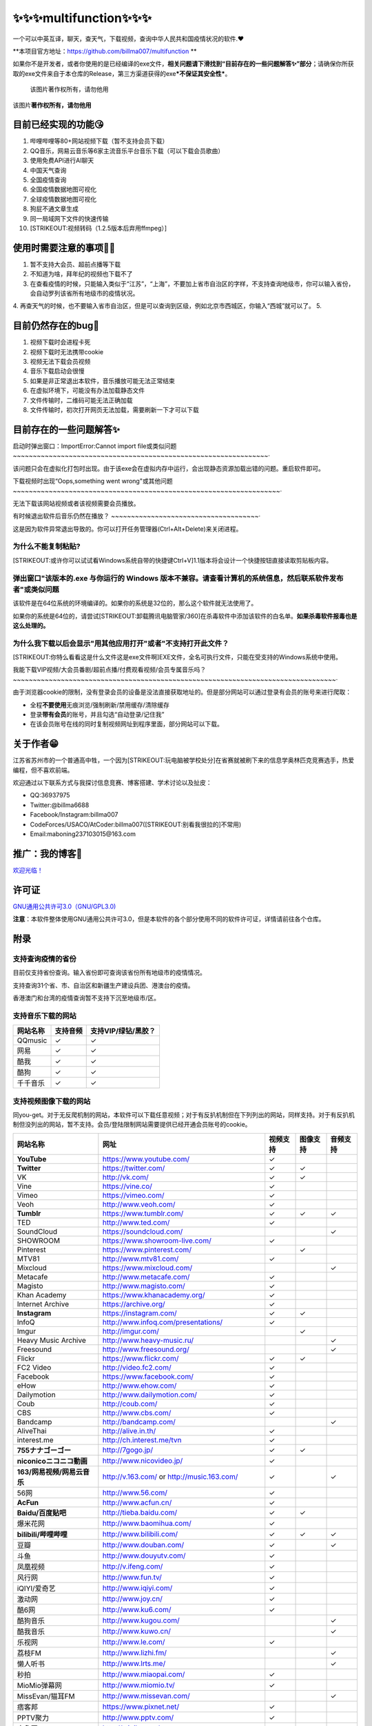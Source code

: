 .. multifunction documentation master file, created by
   sphinx-quickstart on Mon Apr 11 10:26:10 2022.
   You can adapt this file completely to your liking, but it should at least
   contain the root `toctree` directive.

✨✨✨multifunction✨✨✨
=========================================

一个可以中英互译，聊天，查天气，下载视频，查询中华人民共和国疫情状况的软件.❤

\ **本项目官方地址：https://github.com/billma007/multifunction **

如果你不是开发者，或者你使用的是已经编译的exe文件，\ **相关问题请下滑找到“目前存在的一些问题解答✨”部分**\ ；请确保你所获取的exe文件来自于本仓库的Release，第三方渠道获得的exe\ ***不保证其安全性***\ 。

.. figure:: https://cdn.jsdelivr.net/gh/billma007/imagesave/mainback.png
   :alt: 该图片著作权所有，请勿他用

   该图片著作权所有，请勿他用
该图片\ **著作权所有，请勿他用**

目前已经实现的功能😘
-------------------------------------------

1.  哔哩哔哩等80+网站视频下载（暂不支持会员下载）
2.  QQ音乐，网易云音乐等6家主流音乐平台音乐下载（可以下载会员歌曲）
3.  使用免费API进行AI聊天
4.  中国天气查询
5.  全国疫情查询
6.  全国疫情数据地图可视化
7.  全球疫情数据地图可视化
8.  狗屁不通文章生成
9.  同一局域网下文件的快速传输
10. [STRIKEOUT:视频转码（1.2.5版本后弃用ffmpeg）]

使用时需要注意的事项🐱‍🏍
---------------------------------------------------------

1. 暂不支持大会员、超前点播等下载
2. 不知道为啥，拜年纪的视频也下载不了
3. 在查看疫情的时候，只能输入类似于“江苏”，“上海”，不要加上省市自治区的字样，不支持查询地级市，你可以输入省份，会自动罗列该省所有地级市的疫情状况。
4. 再查天气的时候，也不要输入省市自治区，但是可以查询到区级，例如北京市西城区，你输入“西城”就可以了。
5. 

目前仍然存在的bug💖
------------------------------------------------------

1. 视频下载时会进程卡死
2. 视频下载时无法携带cookie
3. 视频无法下载会员视频
4. 音乐下载启动会很慢
5. 如果是非正常退出本软件，音乐播放可能无法正常结束
6. 在虚拟环境下，可能没有办法加载静态文件
7. 文件传输时，二维码可能无法正确加载
8. 文件传输时，初次打开网页无法加载，需要刷新一下才可以下载

目前存在的一些问题解答✨
---------------------------------------------------

启动时弹出窗口：ImportError:Cannot import file或类似问题
~~~~~~~~~~~~~~~~~~~~~~~~~~~~~~~~~~~~~~~~~~~~~~~~~~~~~~~~~~~~~~~~·

该问题只会在虚拟化打包时出现。由于该exe会在虚拟内存中运行，会出现静态资源加载出错的问题。重启软件即可。

下载视频时出现“Oops,something went wrong"或其他问题
~~~~~~~~~~~~~~~~~~~~~~~~~~~~~~~~~~~~~~~~~~~~~~~~~~~~~~~~~~~~~~~~~~~·

无法下载该网站视频或者该视频需要会员播放。

有时候退出软件后音乐仍然在播放？
~~~~~~~~~~~~~~~~~~~~~~~~~~~~~~~~~~~~~·

这是因为软件异常退出导致的。你可以打开任务管理器(Ctrl+Alt+Delete)来关闭进程。

为什么不能复制粘贴?
~~~~~~~~~~~~~~~~~~~~~~~~~~~~~~~~~

[STRIKEOUT:或许你可以试试看Windows系统自带的快捷键Ctrl+V]\ 1.1版本将会设计一个快捷按钮直接读取剪贴板内容。

弹出窗口"该版本的.exe 与你运行的 Windows 版本不兼容。请查看计算机的系统信息，然后联系软件发布者"或类似问题
~~~~~~~~~~~~~~~~~~~~~~~~~~~~~~~~~~~~~~~~~~~~~~~~~~~~~~~~~~~~~~~~~~~~~~~~~~~~~~~~~~~~~~~~~~~~~~~~~~~~~~~~~~~~~~~~

该软件是在64位系统的环境编译的。如果你的系统是32位的，那么这个软件就无法使用了。

如果你的系统是64位的，请尝试\ [STRIKEOUT:卸载腾讯电脑管家/360]\ 在杀毒软件中添加该软件的白名单。\ **如果杀毒软件报毒也是这么处理的。**

为什么我下载以后会显示"用其他应用打开"或者"不支持打开此文件？
~~~~~~~~~~~~~~~~~~~~~~~~~~~~~~~~~~~~~~~~~~~~~~~~~~~~~~~~~~~~~~~~~~~~~~~

[STRIKEOUT:你特么看看这是什么文件这是exe文件啊]\ EXE文件，全名可执行文件，只能在受支持的Windows系统中使用。

我能下载VIP视频/大会员番剧/超前点播/付费观看视频/会员专属音乐吗？
~~~~~~~~~~~~~~~~~~~~~~~~~~~~~~~~~~~~~~~~~~~~~~~~~~~~~~~~~~~~~~~~~~~~~~~~~~~~~~~~~·

由于浏览器cookie的限制，没有登录会员的设备是没法直接获取地址的。但是部分网站可以通过登录有会员的账号来进行爬取：

-  全程\ **不要使用**\ 无痕浏览/强制刷新/禁用缓存/清除缓存
-  登录\ **带有会员**\ 的账号，并且勾选“自动登录/记住我”
-  在该会员账号在线的同时复制视频网址到程序里面，部分网站可以下载。

关于作者😁
---------------------

江苏省苏州市的一个普通高中牲，一个因为\ [STRIKEOUT:玩电脑被学校处分]\ 在省赛就被刷下来的信息学奥林匹克竞赛选手，热爱编程，但不喜欢前端。

欢迎通过以下联系方式与我探讨信息竞赛、博客搭建、学术讨论以及扯皮：

-  QQ:36937975
-  Twitter:@billma6688
-  Facebook/Instagram:billma007
-  CodeForces/USACO/AtCoder:billma007(\ [STRIKEOUT:别看我很拉的]\ 不常用)
-  Email:maboning237103015@163.com

推广：我的博客🤞
------------------------------

`欢迎光临！ <https://billma.top>`__

许可证
-------

`GNU通用公共许可3.0（GNU/GPL3.0) <LICENSE>`__

**注意**\ ：本软件整体使用GNU通用公共许可3.0，但是本软件的各个部分使用不同的软件许可证，详情请前往各个仓库。

附录
---------------------

支持查询疫情的省份
~~~~~~~~~~~~~~~~~~

目前仅支持省份查询。输入省份即可查询该省份所有地级市的疫情情况。

支持查询31个省、市、自治区和新疆生产建设兵团、港澳台的疫情。

香港澳门和台湾的疫情查询暂不支持下沉至地级市/区。

支持音乐下载的网站
~~~~~~~~~~~~~~~~~~

+------------+------------+-----------------------+
| 网站名称   | 支持音频   | 支持VIP/绿钻/黑胶？   |
+============+============+=======================+
| QQmusic    | ✓          | ✓                     |
+------------+------------+-----------------------+
| 网易       | ✓          | ✓                     |
+------------+------------+-----------------------+
| 酷我       | ✓          | ✓                     |
+------------+------------+-----------------------+
| 酷狗       | ✓          | ✓                     |
+------------+------------+-----------------------+
| 千千音乐   | ✓          | ✓                     |
+------------+------------+-----------------------+

支持视频图像下载的网站
~~~~~~~~~~~~~~~~~~~~~~

同you-get。对于无反爬机制的网站，本软件可以下载任意视频；对于有反扒机制但在下列列出的网站，同样支持。对于有反扒机制但没列出的网站，暂不支持。会员/登陆限制网站需要提供已经开通会员账号的cookie。

+-------------------------------+--------------------------------------------------------+------------+------------+------------+
| 网站名称                      | 网址                                                   | 视频支持   | 图像支持   | 音频支持   |
+===============================+========================================================+============+============+============+
| **YouTube**                   | https://www.youtube.com/                               | ✓          |            |            |
+-------------------------------+--------------------------------------------------------+------------+------------+------------+
| **Twitter**                   | https://twitter.com/                                   | ✓          | ✓          |            |
+-------------------------------+--------------------------------------------------------+------------+------------+------------+
| VK                            | http://vk.com/                                         | ✓          | ✓          |            |
+-------------------------------+--------------------------------------------------------+------------+------------+------------+
| Vine                          | https://vine.co/                                       | ✓          |            |            |
+-------------------------------+--------------------------------------------------------+------------+------------+------------+
| Vimeo                         | https://vimeo.com/                                     | ✓          |            |            |
+-------------------------------+--------------------------------------------------------+------------+------------+------------+
| Veoh                          | http://www.veoh.com/                                   | ✓          |            |            |
+-------------------------------+--------------------------------------------------------+------------+------------+------------+
| **Tumblr**                    | https://www.tumblr.com/                                | ✓          | ✓          | ✓          |
+-------------------------------+--------------------------------------------------------+------------+------------+------------+
| TED                           | http://www.ted.com/                                    | ✓          |            |            |
+-------------------------------+--------------------------------------------------------+------------+------------+------------+
| SoundCloud                    | https://soundcloud.com/                                |            |            | ✓          |
+-------------------------------+--------------------------------------------------------+------------+------------+------------+
| SHOWROOM                      | https://www.showroom-live.com/                         | ✓          |            |            |
+-------------------------------+--------------------------------------------------------+------------+------------+------------+
| Pinterest                     | https://www.pinterest.com/                             |            | ✓          |            |
+-------------------------------+--------------------------------------------------------+------------+------------+------------+
| MTV81                         | http://www.mtv81.com/                                  | ✓          |            |            |
+-------------------------------+--------------------------------------------------------+------------+------------+------------+
| Mixcloud                      | https://www.mixcloud.com/                              |            |            | ✓          |
+-------------------------------+--------------------------------------------------------+------------+------------+------------+
| Metacafe                      | http://www.metacafe.com/                               | ✓          |            |            |
+-------------------------------+--------------------------------------------------------+------------+------------+------------+
| Magisto                       | http://www.magisto.com/                                | ✓          |            |            |
+-------------------------------+--------------------------------------------------------+------------+------------+------------+
| Khan Academy                  | https://www.khanacademy.org/                           | ✓          |            |            |
+-------------------------------+--------------------------------------------------------+------------+------------+------------+
| Internet Archive              | https://archive.org/                                   | ✓          |            |            |
+-------------------------------+--------------------------------------------------------+------------+------------+------------+
| **Instagram**                 | https://instagram.com/                                 | ✓          | ✓          |            |
+-------------------------------+--------------------------------------------------------+------------+------------+------------+
| InfoQ                         | http://www.infoq.com/presentations/                    | ✓          |            |            |
+-------------------------------+--------------------------------------------------------+------------+------------+------------+
| Imgur                         | http://imgur.com/                                      |            | ✓          |            |
+-------------------------------+--------------------------------------------------------+------------+------------+------------+
| Heavy Music Archive           | http://www.heavy-music.ru/                             |            |            | ✓          |
+-------------------------------+--------------------------------------------------------+------------+------------+------------+
| Freesound                     | http://www.freesound.org/                              |            |            | ✓          |
+-------------------------------+--------------------------------------------------------+------------+------------+------------+
| Flickr                        | https://www.flickr.com/                                | ✓          | ✓          |            |
+-------------------------------+--------------------------------------------------------+------------+------------+------------+
| FC2 Video                     | http://video.fc2.com/                                  | ✓          |            |            |
+-------------------------------+--------------------------------------------------------+------------+------------+------------+
| Facebook                      | https://www.facebook.com/                              | ✓          |            |            |
+-------------------------------+--------------------------------------------------------+------------+------------+------------+
| eHow                          | http://www.ehow.com/                                   | ✓          |            |            |
+-------------------------------+--------------------------------------------------------+------------+------------+------------+
| Dailymotion                   | http://www.dailymotion.com/                            | ✓          |            |            |
+-------------------------------+--------------------------------------------------------+------------+------------+------------+
| Coub                          | http://coub.com/                                       | ✓          |            |            |
+-------------------------------+--------------------------------------------------------+------------+------------+------------+
| CBS                           | http://www.cbs.com/                                    | ✓          |            |            |
+-------------------------------+--------------------------------------------------------+------------+------------+------------+
| Bandcamp                      | http://bandcamp.com/                                   |            |            | ✓          |
+-------------------------------+--------------------------------------------------------+------------+------------+------------+
| AliveThai                     | http://alive.in.th/                                    | ✓          |            |            |
+-------------------------------+--------------------------------------------------------+------------+------------+------------+
| interest.me                   | http://ch.interest.me/tvn                              | ✓          |            |            |
+-------------------------------+--------------------------------------------------------+------------+------------+------------+
| **755ナナゴーゴー**           | http://7gogo.jp/                                       | ✓          | ✓          |            |
+-------------------------------+--------------------------------------------------------+------------+------------+------------+
| **niconicoニコニコ動画**      | http://www.nicovideo.jp/                               | ✓          |            |            |
+-------------------------------+--------------------------------------------------------+------------+------------+------------+
| **163/网易视频/网易云音乐**   | http://v.163.com/ or http://music.163.com/             | ✓          |            | ✓          |
+-------------------------------+--------------------------------------------------------+------------+------------+------------+
| 56网                          | http://www.56.com/                                     | ✓          |            |            |
+-------------------------------+--------------------------------------------------------+------------+------------+------------+
| **AcFun**                     | http://www.acfun.cn/                                   | ✓          |            |            |
+-------------------------------+--------------------------------------------------------+------------+------------+------------+
| **Baidu/百度贴吧**            | http://tieba.baidu.com/                                | ✓          | ✓          |            |
+-------------------------------+--------------------------------------------------------+------------+------------+------------+
| 爆米花网                      | http://www.baomihua.com/                               | ✓          |            |            |
+-------------------------------+--------------------------------------------------------+------------+------------+------------+
| **bilibili/哔哩哔哩**         | http://www.bilibili.com/                               | ✓          | ✓          | ✓          |
+-------------------------------+--------------------------------------------------------+------------+------------+------------+
| 豆瓣                          | http://www.douban.com/                                 | ✓          |            | ✓          |
+-------------------------------+--------------------------------------------------------+------------+------------+------------+
| 斗鱼                          | http://www.douyutv.com/                                | ✓          |            |            |
+-------------------------------+--------------------------------------------------------+------------+------------+------------+
| 凤凰视频                      | http://v.ifeng.com/                                    | ✓          |            |            |
+-------------------------------+--------------------------------------------------------+------------+------------+------------+
| 风行网                        | http://www.fun.tv/                                     | ✓          |            |            |
+-------------------------------+--------------------------------------------------------+------------+------------+------------+
| iQIYI/爱奇艺                  | http://www.iqiyi.com/                                  | ✓          |            |            |
+-------------------------------+--------------------------------------------------------+------------+------------+------------+
| 激动网                        | http://www.joy.cn/                                     | ✓          |            |            |
+-------------------------------+--------------------------------------------------------+------------+------------+------------+
| 酷6网                         | http://www.ku6.com/                                    | ✓          |            |            |
+-------------------------------+--------------------------------------------------------+------------+------------+------------+
| 酷狗音乐                      | http://www.kugou.com/                                  |            |            | ✓          |
+-------------------------------+--------------------------------------------------------+------------+------------+------------+
| 酷我音乐                      | http://www.kuwo.cn/                                    |            |            | ✓          |
+-------------------------------+--------------------------------------------------------+------------+------------+------------+
| 乐视网                        | http://www.le.com/                                     | ✓          |            |            |
+-------------------------------+--------------------------------------------------------+------------+------------+------------+
| 荔枝FM                        | http://www.lizhi.fm/                                   |            |            | ✓          |
+-------------------------------+--------------------------------------------------------+------------+------------+------------+
| 懒人听书                      | http://www.lrts.me/                                    |            |            | ✓          |
+-------------------------------+--------------------------------------------------------+------------+------------+------------+
| 秒拍                          | http://www.miaopai.com/                                | ✓          |            |            |
+-------------------------------+--------------------------------------------------------+------------+------------+------------+
| MioMio弹幕网                  | http://www.miomio.tv/                                  | ✓          |            |            |
+-------------------------------+--------------------------------------------------------+------------+------------+------------+
| MissEvan/猫耳FM               | http://www.missevan.com/                               |            |            | ✓          |
+-------------------------------+--------------------------------------------------------+------------+------------+------------+
| 痞客邦                        | https://www.pixnet.net/                                | ✓          |            |            |
+-------------------------------+--------------------------------------------------------+------------+------------+------------+
| PPTV聚力                      | http://www.pptv.com/                                   | ✓          |            |            |
+-------------------------------+--------------------------------------------------------+------------+------------+------------+
| 齐鲁网                        | http://v.iqilu.com/                                    | ✓          |            |            |
+-------------------------------+--------------------------------------------------------+------------+------------+------------+
| QQ/腾讯视频                   | http://v.qq.com/                                       | ✓          |            |            |
+-------------------------------+--------------------------------------------------------+------------+------------+------------+
| 企鹅直播                      | http://live.qq.com/                                    | ✓          |            |            |
+-------------------------------+--------------------------------------------------------+------------+------------+------------+
| Sina/新浪视频/微博秒拍视频    | http://video.sina.com.cn/ or http://video.weibo.com/   | ✓          |            |            |
+-------------------------------+--------------------------------------------------------+------------+------------+------------+
| Sohu/搜狐视频                 | http://tv.sohu.com/                                    | ✓          |            |            |
+-------------------------------+--------------------------------------------------------+------------+------------+------------+
| **Tudou/土豆**                | http://www.tudou.com/                                  | ✓          |            |            |
+-------------------------------+--------------------------------------------------------+------------+------------+------------+
| 阳光卫视                      | http://www.isuntv.com/                                 | ✓          |            |            |
+-------------------------------+--------------------------------------------------------+------------+------------+------------+
| **Youku/优酷**                | http://www.youku.com/                                  | ✓          |            |            |
+-------------------------------+--------------------------------------------------------+------------+------------+------------+
| 战旗TV                        | http://www.zhanqi.tv/lives                             | ✓          |            |            |
+-------------------------------+--------------------------------------------------------+------------+------------+------------+
| 央视网                        | http://www.cntv.cn/                                    | ✓          |            |            |
+-------------------------------+--------------------------------------------------------+------------+------------+------------+
| Naver/네이버                  | http://tvcast.naver.com/                               | ✓          |            |            |
+-------------------------------+--------------------------------------------------------+------------+------------+------------+
| 芒果TV                        | http://www.mgtv.com/                                   | ✓          |            |            |
+-------------------------------+--------------------------------------------------------+------------+------------+------------+
| 火猫TV                        | http://www.huomao.com/                                 | ✓          |            |            |
+-------------------------------+--------------------------------------------------------+------------+------------+------------+
| 阳光宽频网                    | http://www.365yg.com/                                  | ✓          |            |            |
+-------------------------------+--------------------------------------------------------+------------+------------+------------+
| 西瓜视频                      | https://www.ixigua.com/                                | ✓          |            |            |
+-------------------------------+--------------------------------------------------------+------------+------------+------------+
| 新片场                        | https://www.xinpianchang.com/                          | ✓          |            |            |
+-------------------------------+--------------------------------------------------------+------------+------------+------------+
| 快手                          | https://www.kuaishou.com/                              | ✓          | ✓          |            |
+-------------------------------+--------------------------------------------------------+------------+------------+------------+
| 抖音                          | https://www.douyin.com/                                | ✓          |            |            |
+-------------------------------+--------------------------------------------------------+------------+------------+------------+
| TikTok                        | https://www.tiktok.com/                                | ✓          |            |            |
+-------------------------------+--------------------------------------------------------+------------+------------+------------+
| 中国体育(TV)                  | http://v.zhibo.tv/ or http://video.zhibo.tv/           | ✓          |            |            |
+-------------------------------+--------------------------------------------------------+------------+------------+------------+
| 知乎                          | https://www.zhihu.com/                                 | ✓          |            |            |
+-------------------------------+--------------------------------------------------------+------------+------------+------------+

支持查询天气的城市
~~~~~~~~~~~~~~~~~~

共支持333个城市和2981个县/区。

注意，查询的时候不要加市、区等字样（特区，新区除外）

例如:\ ``苏州``\ ，\ ``上海``\ ，\ ``姑苏``\ ，\ ``海淀``\ ，\ ``黄埔``\ ，\ ``香港``\ 等

部分新区或者自治州例外，如 ``浦东新区``\ ，\ ``伊犁自治州``

暂不支持：苏州工业园区

+--------+--------------------------+--------------------+
| 序号   | 城市                     | 所属省份           |
+========+==========================+====================+
| 1      | 阿坝藏族羌族自治州       | 四川省             |
+--------+--------------------------+--------------------+
| 2      | 阿克苏地区               | 新疆维吾尔自治区   |
+--------+--------------------------+--------------------+
| 3      | 阿拉善盟                 | 内蒙古自治区       |
+--------+--------------------------+--------------------+
| 4      | 阿勒泰地区               | 新疆维吾尔自治区   |
+--------+--------------------------+--------------------+
| 5      | 阿里地区                 | 西藏自治区         |
+--------+--------------------------+--------------------+
| 6      | 安康市                   | 陕西省             |
+--------+--------------------------+--------------------+
| 7      | 安庆市                   | 安徽省             |
+--------+--------------------------+--------------------+
| 8      | 安顺市                   | 贵州省             |
+--------+--------------------------+--------------------+
| 9      | 安阳市                   | 河南省             |
+--------+--------------------------+--------------------+
| 10     | 鞍山市                   | 辽宁省             |
+--------+--------------------------+--------------------+
| 11     | 巴彦淖尔市               | 内蒙古自治区       |
+--------+--------------------------+--------------------+
| 12     | 巴音郭楞蒙古自治州       | 新疆维吾尔自治区   |
+--------+--------------------------+--------------------+
| 13     | 巴中市                   | 四川省             |
+--------+--------------------------+--------------------+
| 14     | 白城市                   | 吉林省             |
+--------+--------------------------+--------------------+
| 15     | 白山市                   | 吉林省             |
+--------+--------------------------+--------------------+
| 16     | 白银市                   | 甘肃省             |
+--------+--------------------------+--------------------+
| 17     | 百色市                   | 广西壮族自治区     |
+--------+--------------------------+--------------------+
| 18     | 蚌埠市                   | 安徽省             |
+--------+--------------------------+--------------------+
| 19     | 包头市                   | 内蒙古自治区       |
+--------+--------------------------+--------------------+
| 20     | 宝鸡市                   | 陕西省             |
+--------+--------------------------+--------------------+
| 21     | 保定市                   | 河北省             |
+--------+--------------------------+--------------------+
| 22     | 保山市                   | 云南省             |
+--------+--------------------------+--------------------+
| 23     | 北海市                   | 广西壮族自治区     |
+--------+--------------------------+--------------------+
| 24     | 本溪市                   | 辽宁省             |
+--------+--------------------------+--------------------+
| 25     | 毕节地区                 | 贵州省             |
+--------+--------------------------+--------------------+
| 26     | 滨州市                   | 山东省             |
+--------+--------------------------+--------------------+
| 27     | 博尔塔拉蒙古自治州       | 新疆维吾尔自治区   |
+--------+--------------------------+--------------------+
| 28     | 沧州市                   | 河北省             |
+--------+--------------------------+--------------------+
| 29     | 昌都地区                 | 西藏自治区         |
+--------+--------------------------+--------------------+
| 30     | 昌吉回族自治州           | 新疆维吾尔自治区   |
+--------+--------------------------+--------------------+
| 31     | 长春市                   | 吉林省             |
+--------+--------------------------+--------------------+
| 32     | 长沙市                   | 湖南省             |
+--------+--------------------------+--------------------+
| 33     | 长治市                   | 山西省             |
+--------+--------------------------+--------------------+
| 34     | 常德市                   | 湖南省             |
+--------+--------------------------+--------------------+
| 35     | 常州市                   | 江苏省             |
+--------+--------------------------+--------------------+
| 36     | 巢湖市                   | 安徽省             |
+--------+--------------------------+--------------------+
| 37     | 朝阳市                   | 辽宁省             |
+--------+--------------------------+--------------------+
| 38     | 潮州市                   | 广东省             |
+--------+--------------------------+--------------------+
| 39     | 郴州市                   | 湖南省             |
+--------+--------------------------+--------------------+
| 40     | 成都市                   | 四川省             |
+--------+--------------------------+--------------------+
| 41     | 承德市                   | 河北省             |
+--------+--------------------------+--------------------+
| 42     | 池州市                   | 安徽省             |
+--------+--------------------------+--------------------+
| 43     | 赤峰市                   | 内蒙古自治区       |
+--------+--------------------------+--------------------+
| 44     | 崇左市                   | 广西壮族自治区     |
+--------+--------------------------+--------------------+
| 45     | 滁州市                   | 安徽省             |
+--------+--------------------------+--------------------+
| 46     | 楚雄彝族自治州           | 云南省             |
+--------+--------------------------+--------------------+
| 47     | 达州市                   | 四川省             |
+--------+--------------------------+--------------------+
| 48     | 大理白族自治州           | 云南省             |
+--------+--------------------------+--------------------+
| 49     | 大连市                   | 辽宁省             |
+--------+--------------------------+--------------------+
| 50     | 大庆市                   | 黑龙江省           |
+--------+--------------------------+--------------------+
| 51     | 大同市                   | 山西省             |
+--------+--------------------------+--------------------+
| 52     | 大兴安岭地区             | 黑龙江省           |
+--------+--------------------------+--------------------+
| 53     | 丹东市                   | 辽宁省             |
+--------+--------------------------+--------------------+
| 54     | 德宏傣族景颇族自治州     | 云南省             |
+--------+--------------------------+--------------------+
| 55     | 德阳市                   | 四川省             |
+--------+--------------------------+--------------------+
| 56     | 德州市                   | 山东省             |
+--------+--------------------------+--------------------+
| 57     | 迪庆藏族自治州           | 云南省             |
+--------+--------------------------+--------------------+
| 58     | 定西市                   | 甘肃省             |
+--------+--------------------------+--------------------+
| 59     | 东莞市                   | 广东省             |
+--------+--------------------------+--------------------+
| 60     | 东营市                   | 山东省             |
+--------+--------------------------+--------------------+
| 61     | 鄂尔多斯市               | 内蒙古自治区       |
+--------+--------------------------+--------------------+
| 62     | 鄂州市                   | 湖北省             |
+--------+--------------------------+--------------------+
| 63     | 恩施土家族苗族自治州     | 湖北省             |
+--------+--------------------------+--------------------+
| 64     | 防城港市                 | 广西壮族自治区     |
+--------+--------------------------+--------------------+
| 65     | 佛山市                   | 广东省             |
+--------+--------------------------+--------------------+
| 66     | 福州市                   | 福建省             |
+--------+--------------------------+--------------------+
| 67     | 抚顺市                   | 辽宁省             |
+--------+--------------------------+--------------------+
| 68     | 抚州市                   | 江西省             |
+--------+--------------------------+--------------------+
| 69     | 阜新市                   | 辽宁省             |
+--------+--------------------------+--------------------+
| 70     | 阜阳市                   | 安徽省             |
+--------+--------------------------+--------------------+
| 71     | 甘南州                   | 甘肃省             |
+--------+--------------------------+--------------------+
| 72     | 甘孜藏族自治州           | 四川省             |
+--------+--------------------------+--------------------+
| 73     | 赣州市                   | 江西省             |
+--------+--------------------------+--------------------+
| 74     | 固原市                   | 宁夏回族自治区     |
+--------+--------------------------+--------------------+
| 75     | 广安市                   | 四川省             |
+--------+--------------------------+--------------------+
| 76     | 广元市                   | 四川省             |
+--------+--------------------------+--------------------+
| 77     | 广州市                   | 广东省             |
+--------+--------------------------+--------------------+
| 78     | 贵港市                   | 广西壮族自治区     |
+--------+--------------------------+--------------------+
| 79     | 贵阳市                   | 贵州省             |
+--------+--------------------------+--------------------+
| 80     | 桂林市                   | 广西壮族自治区     |
+--------+--------------------------+--------------------+
| 81     | 果洛藏族自治州           | 青海省             |
+--------+--------------------------+--------------------+
| 82     | 哈尔滨市                 | 黑龙江省           |
+--------+--------------------------+--------------------+
| 83     | 哈密地区                 | 新疆维吾尔自治区   |
+--------+--------------------------+--------------------+
| 84     | 海北藏族自治州           | 青海省             |
+--------+--------------------------+--------------------+
| 85     | 海东地区                 | 青海省             |
+--------+--------------------------+--------------------+
| 86     | 海口市                   | 海南省             |
+--------+--------------------------+--------------------+
| 87     | 海南藏族自治州           | 青海省             |
+--------+--------------------------+--------------------+
| 88     | 海西蒙古族藏族自治州     | 青海省             |
+--------+--------------------------+--------------------+
| 89     | 邯郸市                   | 河北省             |
+--------+--------------------------+--------------------+
| 90     | 汉中市                   | 陕西省             |
+--------+--------------------------+--------------------+
| 91     | 杭州市                   | 浙江省             |
+--------+--------------------------+--------------------+
| 92     | 毫州市                   | 安徽省             |
+--------+--------------------------+--------------------+
| 93     | 合肥市                   | 安徽省             |
+--------+--------------------------+--------------------+
| 94     | 和田地区                 | 新疆维吾尔自治区   |
+--------+--------------------------+--------------------+
| 95     | 河池市                   | 广西壮族自治区     |
+--------+--------------------------+--------------------+
| 96     | 河源市                   | 广东省             |
+--------+--------------------------+--------------------+
| 97     | 菏泽市                   | 山东省             |
+--------+--------------------------+--------------------+
| 98     | 贺州市                   | 广西壮族自治区     |
+--------+--------------------------+--------------------+
| 99     | 鹤壁市                   | 河南省             |
+--------+--------------------------+--------------------+
| 100    | 鹤岗市                   | 黑龙江省           |
+--------+--------------------------+--------------------+
| 101    | 黑河市                   | 黑龙江省           |
+--------+--------------------------+--------------------+
| 102    | 衡水市                   | 河北省             |
+--------+--------------------------+--------------------+
| 103    | 衡阳市                   | 湖南省             |
+--------+--------------------------+--------------------+
| 104    | 红河哈尼族彝族自治州     | 云南省             |
+--------+--------------------------+--------------------+
| 105    | 呼和浩特市               | 内蒙古自治区       |
+--------+--------------------------+--------------------+
| 106    | 呼伦贝尔市               | 内蒙古自治区       |
+--------+--------------------------+--------------------+
| 107    | 湖州市                   | 浙江省             |
+--------+--------------------------+--------------------+
| 108    | 葫芦岛市                 | 辽宁省             |
+--------+--------------------------+--------------------+
| 109    | 怀化市                   | 湖南省             |
+--------+--------------------------+--------------------+
| 110    | 淮安市                   | 江苏省             |
+--------+--------------------------+--------------------+
| 111    | 淮北市                   | 安徽省             |
+--------+--------------------------+--------------------+
| 112    | 淮南市                   | 安徽省             |
+--------+--------------------------+--------------------+
| 113    | 黄冈市                   | 湖北省             |
+--------+--------------------------+--------------------+
| 114    | 黄南藏族自治州           | 青海省             |
+--------+--------------------------+--------------------+
| 115    | 黄山市                   | 安徽省             |
+--------+--------------------------+--------------------+
| 116    | 黄石市                   | 湖北省             |
+--------+--------------------------+--------------------+
| 117    | 惠州市                   | 广东省             |
+--------+--------------------------+--------------------+
| 118    | 鸡西市                   | 黑龙江省           |
+--------+--------------------------+--------------------+
| 119    | 吉安市                   | 江西省             |
+--------+--------------------------+--------------------+
| 120    | 吉林市                   | 吉林省             |
+--------+--------------------------+--------------------+
| 121    | 济南市                   | 山东省             |
+--------+--------------------------+--------------------+
| 122    | 济宁市                   | 山东省             |
+--------+--------------------------+--------------------+
| 123    | 佳木斯市                 | 黑龙江省           |
+--------+--------------------------+--------------------+
| 124    | 嘉兴市                   | 浙江省             |
+--------+--------------------------+--------------------+
| 125    | 嘉峪关市                 | 甘肃省             |
+--------+--------------------------+--------------------+
| 126    | 江门市                   | 广东省             |
+--------+--------------------------+--------------------+
| 127    | 焦作市                   | 河南省             |
+--------+--------------------------+--------------------+
| 128    | 揭阳市                   | 广东省             |
+--------+--------------------------+--------------------+
| 129    | 金昌市                   | 甘肃省             |
+--------+--------------------------+--------------------+
| 130    | 金华市                   | 浙江省             |
+--------+--------------------------+--------------------+
| 131    | 锦州市                   | 辽宁省             |
+--------+--------------------------+--------------------+
| 132    | 晋城市                   | 山西省             |
+--------+--------------------------+--------------------+
| 133    | 晋中市                   | 山西省             |
+--------+--------------------------+--------------------+
| 134    | 荆门市                   | 湖北省             |
+--------+--------------------------+--------------------+
| 135    | 荆州市                   | 湖北省             |
+--------+--------------------------+--------------------+
| 136    | 景德镇市                 | 江西省             |
+--------+--------------------------+--------------------+
| 137    | 九江市                   | 江西省             |
+--------+--------------------------+--------------------+
| 138    | 酒泉市                   | 甘肃省             |
+--------+--------------------------+--------------------+
| 139    | 喀什地区                 | 新疆维吾尔自治区   |
+--------+--------------------------+--------------------+
| 140    | 开封市                   | 河南省             |
+--------+--------------------------+--------------------+
| 141    | 克拉玛依市               | 新疆维吾尔自治区   |
+--------+--------------------------+--------------------+
| 142    | 克孜勒苏柯尔克孜自治州   | 新疆维吾尔自治区   |
+--------+--------------------------+--------------------+
| 143    | 昆明市                   | 云南省             |
+--------+--------------------------+--------------------+
| 144    | 拉萨市                   | 西藏自治区         |
+--------+--------------------------+--------------------+
| 145    | 来宾市                   | 广西壮族自治区     |
+--------+--------------------------+--------------------+
| 146    | 莱芜市                   | 山东省             |
+--------+--------------------------+--------------------+
| 147    | 兰州市                   | 甘肃省             |
+--------+--------------------------+--------------------+
| 148    | 廊坊市                   | 河北省             |
+--------+--------------------------+--------------------+
| 149    | 乐山市                   | 四川省             |
+--------+--------------------------+--------------------+
| 150    | 丽江市                   | 云南省             |
+--------+--------------------------+--------------------+
| 151    | 丽水市                   | 浙江省             |
+--------+--------------------------+--------------------+
| 152    | 连云港市                 | 江苏省             |
+--------+--------------------------+--------------------+
| 153    | 凉山彝族自治州           | 四川省             |
+--------+--------------------------+--------------------+
| 154    | 辽阳市                   | 辽宁省             |
+--------+--------------------------+--------------------+
| 155    | 辽源市                   | 吉林省             |
+--------+--------------------------+--------------------+
| 156    | 聊城市                   | 山东省             |
+--------+--------------------------+--------------------+
| 157    | 林芝地区                 | 西藏自治区         |
+--------+--------------------------+--------------------+
| 158    | 临沧市                   | 云南省             |
+--------+--------------------------+--------------------+
| 159    | 临汾市                   | 山西省             |
+--------+--------------------------+--------------------+
| 160    | 临夏州                   | 甘肃省             |
+--------+--------------------------+--------------------+
| 161    | 临沂市                   | 山东省             |
+--------+--------------------------+--------------------+
| 162    | 柳州市                   | 广西壮族自治区     |
+--------+--------------------------+--------------------+
| 163    | 六安市                   | 安徽省             |
+--------+--------------------------+--------------------+
| 164    | 六盘水市                 | 贵州省             |
+--------+--------------------------+--------------------+
| 165    | 龙岩市                   | 福建省             |
+--------+--------------------------+--------------------+
| 166    | 陇南市                   | 甘肃省             |
+--------+--------------------------+--------------------+
| 167    | 娄底市                   | 湖南省             |
+--------+--------------------------+--------------------+
| 168    | 泸州市                   | 四川省             |
+--------+--------------------------+--------------------+
| 169    | 吕梁市                   | 山西省             |
+--------+--------------------------+--------------------+
| 170    | 洛阳市                   | 河南省             |
+--------+--------------------------+--------------------+
| 171    | 漯河市                   | 河南省             |
+--------+--------------------------+--------------------+
| 172    | 马鞍山市                 | 安徽省             |
+--------+--------------------------+--------------------+
| 173    | 茂名市                   | 广东省             |
+--------+--------------------------+--------------------+
| 174    | 眉山市                   | 四川省             |
+--------+--------------------------+--------------------+
| 175    | 梅州市                   | 广东省             |
+--------+--------------------------+--------------------+
| 176    | 绵阳市                   | 四川省             |
+--------+--------------------------+--------------------+
| 177    | 牡丹江市                 | 黑龙江省           |
+--------+--------------------------+--------------------+
| 178    | 内江市                   | 四川省             |
+--------+--------------------------+--------------------+
| 179    | 那曲地区                 | 西藏自治区         |
+--------+--------------------------+--------------------+
| 180    | 南昌市                   | 江西省             |
+--------+--------------------------+--------------------+
| 181    | 南充市                   | 四川省             |
+--------+--------------------------+--------------------+
| 182    | 南京市                   | 江苏省             |
+--------+--------------------------+--------------------+
| 183    | 南宁市                   | 广西壮族自治区     |
+--------+--------------------------+--------------------+
| 184    | 南平市                   | 福建省             |
+--------+--------------------------+--------------------+
| 185    | 南通市                   | 江苏省             |
+--------+--------------------------+--------------------+
| 186    | 南阳市                   | 河南省             |
+--------+--------------------------+--------------------+
| 187    | 宁波市                   | 浙江省             |
+--------+--------------------------+--------------------+
| 188    | 宁德市                   | 福建省             |
+--------+--------------------------+--------------------+
| 189    | 怒江傈僳族自治州         | 云南省             |
+--------+--------------------------+--------------------+
| 190    | 攀枝花市                 | 四川省             |
+--------+--------------------------+--------------------+
| 191    | 盘锦市                   | 辽宁省             |
+--------+--------------------------+--------------------+
| 192    | 平顶山市                 | 河南省             |
+--------+--------------------------+--------------------+
| 193    | 平凉市                   | 甘肃省             |
+--------+--------------------------+--------------------+
| 194    | 萍乡市                   | 江西省             |
+--------+--------------------------+--------------------+
| 195    | 莆田市                   | 福建省             |
+--------+--------------------------+--------------------+
| 196    | 濮阳市                   | 河南省             |
+--------+--------------------------+--------------------+
| 197    | 普洱市                   | 云南省             |
+--------+--------------------------+--------------------+
| 198    | 七台河市                 | 黑龙江省           |
+--------+--------------------------+--------------------+
| 199    | 齐齐哈尔市               | 黑龙江省           |
+--------+--------------------------+--------------------+
| 200    | 黔东南苗族侗族自治州     | 贵州省             |
+--------+--------------------------+--------------------+
| 201    | 黔南布依族苗族自治州     | 贵州省             |
+--------+--------------------------+--------------------+
| 202    | 黔西南布依族苗族自治州   | 贵州省             |
+--------+--------------------------+--------------------+
| 203    | 钦州市                   | 广西壮族自治区     |
+--------+--------------------------+--------------------+
| 204    | 秦皇岛市                 | 河北省             |
+--------+--------------------------+--------------------+
| 205    | 青岛市                   | 山东省             |
+--------+--------------------------+--------------------+
| 206    | 清远市                   | 广东省             |
+--------+--------------------------+--------------------+
| 207    | 庆阳市                   | 甘肃省             |
+--------+--------------------------+--------------------+
| 208    | 曲靖市                   | 云南省             |
+--------+--------------------------+--------------------+
| 209    | 衢州市                   | 浙江省             |
+--------+--------------------------+--------------------+
| 210    | 泉州市                   | 福建省             |
+--------+--------------------------+--------------------+
| 211    | 日喀则地区               | 西藏自治区         |
+--------+--------------------------+--------------------+
| 212    | 日照市                   | 山东省             |
+--------+--------------------------+--------------------+
| 213    | 三门峡市                 | 河南省             |
+--------+--------------------------+--------------------+
| 214    | 三明市                   | 福建省             |
+--------+--------------------------+--------------------+
| 215    | 三亚市                   | 海南省             |
+--------+--------------------------+--------------------+
| 216    | 山南地区                 | 西藏自治区         |
+--------+--------------------------+--------------------+
| 217    | 汕头市                   | 广东省             |
+--------+--------------------------+--------------------+
| 218    | 汕尾市                   | 广东省             |
+--------+--------------------------+--------------------+
| 219    | 商洛市                   | 陕西省             |
+--------+--------------------------+--------------------+
| 220    | 商丘市                   | 河南省             |
+--------+--------------------------+--------------------+
| 221    | 上饶市                   | 江西省             |
+--------+--------------------------+--------------------+
| 222    | 韶关市                   | 广东省             |
+--------+--------------------------+--------------------+
| 223    | 邵阳市                   | 湖南省             |
+--------+--------------------------+--------------------+
| 224    | 绍兴市                   | 浙江省             |
+--------+--------------------------+--------------------+
| 225    | 深圳市                   | 广东省             |
+--------+--------------------------+--------------------+
| 226    | 沈阳市                   | 辽宁省             |
+--------+--------------------------+--------------------+
| 227    | 十堰市                   | 湖北省             |
+--------+--------------------------+--------------------+
| 228    | 石家庄市                 | 河北省             |
+--------+--------------------------+--------------------+
| 229    | 石嘴山市                 | 宁夏回族自治区     |
+--------+--------------------------+--------------------+
| 230    | 双鸭山市                 | 黑龙江省           |
+--------+--------------------------+--------------------+
| 231    | 朔州市                   | 山西省             |
+--------+--------------------------+--------------------+
| 232    | 四平市                   | 吉林省             |
+--------+--------------------------+--------------------+
| 233    | 松原市                   | 吉林省             |
+--------+--------------------------+--------------------+
| 234    | 苏州市                   | 江苏省             |
+--------+--------------------------+--------------------+
| 235    | 宿迁市                   | 江苏省             |
+--------+--------------------------+--------------------+
| 236    | 宿州市                   | 安徽省             |
+--------+--------------------------+--------------------+
| 237    | 绥化市                   | 黑龙江省           |
+--------+--------------------------+--------------------+
| 238    | 随州市                   | 湖北省             |
+--------+--------------------------+--------------------+
| 239    | 遂宁市                   | 四川省             |
+--------+--------------------------+--------------------+
| 240    | 塔城地区                 | 新疆维吾尔自治区   |
+--------+--------------------------+--------------------+
| 241    | 台州市                   | 浙江省             |
+--------+--------------------------+--------------------+
| 242    | 太原市                   | 山西省             |
+--------+--------------------------+--------------------+
| 243    | 泰安市                   | 山东省             |
+--------+--------------------------+--------------------+
| 244    | 泰州市                   | 江苏省             |
+--------+--------------------------+--------------------+
| 245    | 唐山市                   | 河北省             |
+--------+--------------------------+--------------------+
| 246    | 天水市                   | 甘肃省             |
+--------+--------------------------+--------------------+
| 247    | 铁岭市                   | 辽宁省             |
+--------+--------------------------+--------------------+
| 248    | 通化市                   | 吉林省             |
+--------+--------------------------+--------------------+
| 249    | 通辽市                   | 内蒙古自治区       |
+--------+--------------------------+--------------------+
| 250    | 铜川市                   | 陕西省             |
+--------+--------------------------+--------------------+
| 251    | 铜陵市                   | 安徽省             |
+--------+--------------------------+--------------------+
| 252    | 铜仁市                   | 贵州省             |
+--------+--------------------------+--------------------+
| 253    | 吐鲁番地区               | 新疆维吾尔自治区   |
+--------+--------------------------+--------------------+
| 254    | 威海市                   | 山东省             |
+--------+--------------------------+--------------------+
| 255    | 潍坊市                   | 山东省             |
+--------+--------------------------+--------------------+
| 256    | 渭南市                   | 陕西省             |
+--------+--------------------------+--------------------+
| 257    | 温州市                   | 浙江省             |
+--------+--------------------------+--------------------+
| 258    | 文山壮族苗族自治州       | 云南省             |
+--------+--------------------------+--------------------+
| 259    | 乌海市                   | 内蒙古自治区       |
+--------+--------------------------+--------------------+
| 260    | 乌兰察布市               | 内蒙古自治区       |
+--------+--------------------------+--------------------+
| 261    | 乌鲁木齐市               | 新疆维吾尔自治区   |
+--------+--------------------------+--------------------+
| 262    | 无锡市                   | 江苏省             |
+--------+--------------------------+--------------------+
| 263    | 吴忠市                   | 宁夏回族自治区     |
+--------+--------------------------+--------------------+
| 264    | 芜湖市                   | 安徽省             |
+--------+--------------------------+--------------------+
| 265    | 梧州市                   | 广西壮族自治区     |
+--------+--------------------------+--------------------+
| 266    | 武汉市                   | 湖北省             |
+--------+--------------------------+--------------------+
| 267    | 武威市                   | 甘肃省             |
+--------+--------------------------+--------------------+
| 268    | 西安市                   | 陕西省             |
+--------+--------------------------+--------------------+
| 269    | 西宁市                   | 青海省             |
+--------+--------------------------+--------------------+
| 270    | 西双版纳傣族自治州       | 云南省             |
+--------+--------------------------+--------------------+
| 271    | 锡林郭勒盟               | 内蒙古自治区       |
+--------+--------------------------+--------------------+
| 272    | 厦门市                   | 福建省             |
+--------+--------------------------+--------------------+
| 273    | 咸宁市                   | 湖北省             |
+--------+--------------------------+--------------------+
| 274    | 咸阳市                   | 陕西省             |
+--------+--------------------------+--------------------+
| 275    | 湘潭市                   | 湖南省             |
+--------+--------------------------+--------------------+
| 276    | 湘西土家族苗族自治州     | 湖南省             |
+--------+--------------------------+--------------------+
| 277    | 襄樊市                   | 湖北省             |
+--------+--------------------------+--------------------+
| 278    | 孝感市                   | 湖北省             |
+--------+--------------------------+--------------------+
| 279    | 忻州市                   | 山西省             |
+--------+--------------------------+--------------------+
| 280    | 新乡市                   | 河南省             |
+--------+--------------------------+--------------------+
| 281    | 新余市                   | 江西省             |
+--------+--------------------------+--------------------+
| 282    | 信阳市                   | 河南省             |
+--------+--------------------------+--------------------+
| 283    | 兴安盟                   | 内蒙古自治区       |
+--------+--------------------------+--------------------+
| 284    | 邢台市                   | 河北省             |
+--------+--------------------------+--------------------+
| 285    | 徐州市                   | 江苏省             |
+--------+--------------------------+--------------------+
| 286    | 许昌市                   | 河南省             |
+--------+--------------------------+--------------------+
| 287    | 宣城市                   | 安徽省             |
+--------+--------------------------+--------------------+
| 288    | 雅安市                   | 四川省             |
+--------+--------------------------+--------------------+
| 289    | 烟台市                   | 山东省             |
+--------+--------------------------+--------------------+
| 290    | 延安市                   | 陕西省             |
+--------+--------------------------+--------------------+
| 291    | 延边朝鲜族自治州         | 吉林省             |
+--------+--------------------------+--------------------+
| 292    | 盐城市                   | 江苏省             |
+--------+--------------------------+--------------------+
| 293    | 扬州市                   | 江苏省             |
+--------+--------------------------+--------------------+
| 294    | 阳江市                   | 广东省             |
+--------+--------------------------+--------------------+
| 295    | 阳泉市                   | 山西省             |
+--------+--------------------------+--------------------+
| 296    | 伊春市                   | 黑龙江省           |
+--------+--------------------------+--------------------+
| 297    | 伊犁哈萨克自治州         | 新疆维吾尔自治区   |
+--------+--------------------------+--------------------+
| 298    | 宜宾市                   | 四川省             |
+--------+--------------------------+--------------------+
| 299    | 宜昌市                   | 湖北省             |
+--------+--------------------------+--------------------+
| 300    | 宜春市                   | 江西省             |
+--------+--------------------------+--------------------+
| 301    | 益阳市                   | 湖南省             |
+--------+--------------------------+--------------------+
| 302    | 银川市                   | 宁夏回族自治区     |
+--------+--------------------------+--------------------+
| 303    | 鹰潭市                   | 江西省             |
+--------+--------------------------+--------------------+
| 304    | 营口市                   | 辽宁省             |
+--------+--------------------------+--------------------+
| 305    | 永州市                   | 湖南省             |
+--------+--------------------------+--------------------+
| 306    | 榆林市                   | 陕西省             |
+--------+--------------------------+--------------------+
| 307    | 玉林市                   | 广西壮族自治区     |
+--------+--------------------------+--------------------+
| 308    | 玉树藏族自治州           | 青海省             |
+--------+--------------------------+--------------------+
| 309    | 玉溪市                   | 云南省             |
+--------+--------------------------+--------------------+
| 310    | 岳阳市                   | 湖南省             |
+--------+--------------------------+--------------------+
| 311    | 云浮市                   | 广东省             |
+--------+--------------------------+--------------------+
| 312    | 运城市                   | 山西省             |
+--------+--------------------------+--------------------+
| 313    | 枣庄市                   | 山东省             |
+--------+--------------------------+--------------------+
| 314    | 湛江市                   | 广东省             |
+--------+--------------------------+--------------------+
| 315    | 张家界市                 | 湖南省             |
+--------+--------------------------+--------------------+
| 316    | 张家口市                 | 河北省             |
+--------+--------------------------+--------------------+
| 317    | 张掖市                   | 甘肃省             |
+--------+--------------------------+--------------------+
| 318    | 漳州市                   | 福建省             |
+--------+--------------------------+--------------------+
| 319    | 昭通市                   | 云南省             |
+--------+--------------------------+--------------------+
| 320    | 肇庆市                   | 广东省             |
+--------+--------------------------+--------------------+
| 321    | 镇江市                   | 江苏省             |
+--------+--------------------------+--------------------+
| 322    | 郑州市                   | 河南省             |
+--------+--------------------------+--------------------+
| 323    | 中山市                   | 广东省             |
+--------+--------------------------+--------------------+
| 324    | 中卫市                   | 宁夏回族自治区     |
+--------+--------------------------+--------------------+
| 325    | 舟山市                   | 浙江省             |
+--------+--------------------------+--------------------+
| 326    | 周口市                   | 河南省             |
+--------+--------------------------+--------------------+
| 327    | 株洲市                   | 湖南省             |
+--------+--------------------------+--------------------+
| 328    | 珠海市                   | 广东省             |
+--------+--------------------------+--------------------+
| 329    | 驻马店市                 | 河南省             |
+--------+--------------------------+--------------------+
| 330    | 资阳市                   | 四川省             |
+--------+--------------------------+--------------------+
| 331    | 淄博市                   | 山东省             |
+--------+--------------------------+--------------------+
| 332    | 自贡市                   | 四川省             |
+--------+--------------------------+--------------------+
| 333    | 遵义市                   | 贵州省             |
+--------+--------------------------+--------------------+
| 334    | 天津市                   |                    |
+--------+--------------------------+--------------------+
| 335    | 重庆市                   |                    |
+--------+--------------------------+--------------------+
| 336    | 北京市                   |                    |
+--------+--------------------------+--------------------+
| 337    | 上海市                   |                    |
+--------+--------------------------+--------------------+
